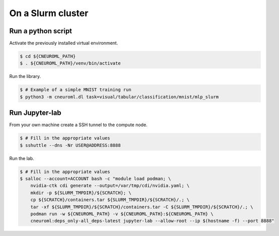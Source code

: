 On a Slurm cluster
==================

Run a python script
-------------------

Activate the previously installed virtual environment.

.. code-block:: console

    $ cd ${CNEUROML_PATH}
    $ . ${CNEUROML_PATH}/venv/bin/activate

Run the library.

.. code-block:: console

    $ # Example of a simple MNIST training run
    $ python3 -m cneuroml.dl task=visual/tabular/classification/mnist/mlp_slurm

Run Jupyter-lab
---------------

From your own machine create a SSH tunnel to the compute node.

.. code-block:: console

    $ # Fill in the appropriate values
    $ sshuttle --dns -Nr USER@ADDRESS:8888

Run the lab.

.. code-block:: console

    $ # Fill in the appropriate values
    $ salloc --account=ACCOUNT bash -c "module load podman; \
        nvidia-ctk cdi generate --output=/var/tmp/cdi/nvidia.yaml; \
        mkdir -p ${SLURM_TMPDIR}/${SCRATCH}; \
        cp ${SCRATCH}/containers.tar ${SLURM_TMPDIR}/${SCRATCH}/.; \
        tar -xf ${SLURM_TMPDIR}/${SCRATCH}/containers.tar -C ${SLURM_TMPDIR}/${SCRATCH}/.; \
        podman run -w ${CNEUROML_PATH} -v ${CNEUROML_PATH}:${CNEUROML_PATH} \
        cneuroml:deps_only-all_deps-latest jupyter-lab --allow-root --ip $(hostname -f) --port 8888"
